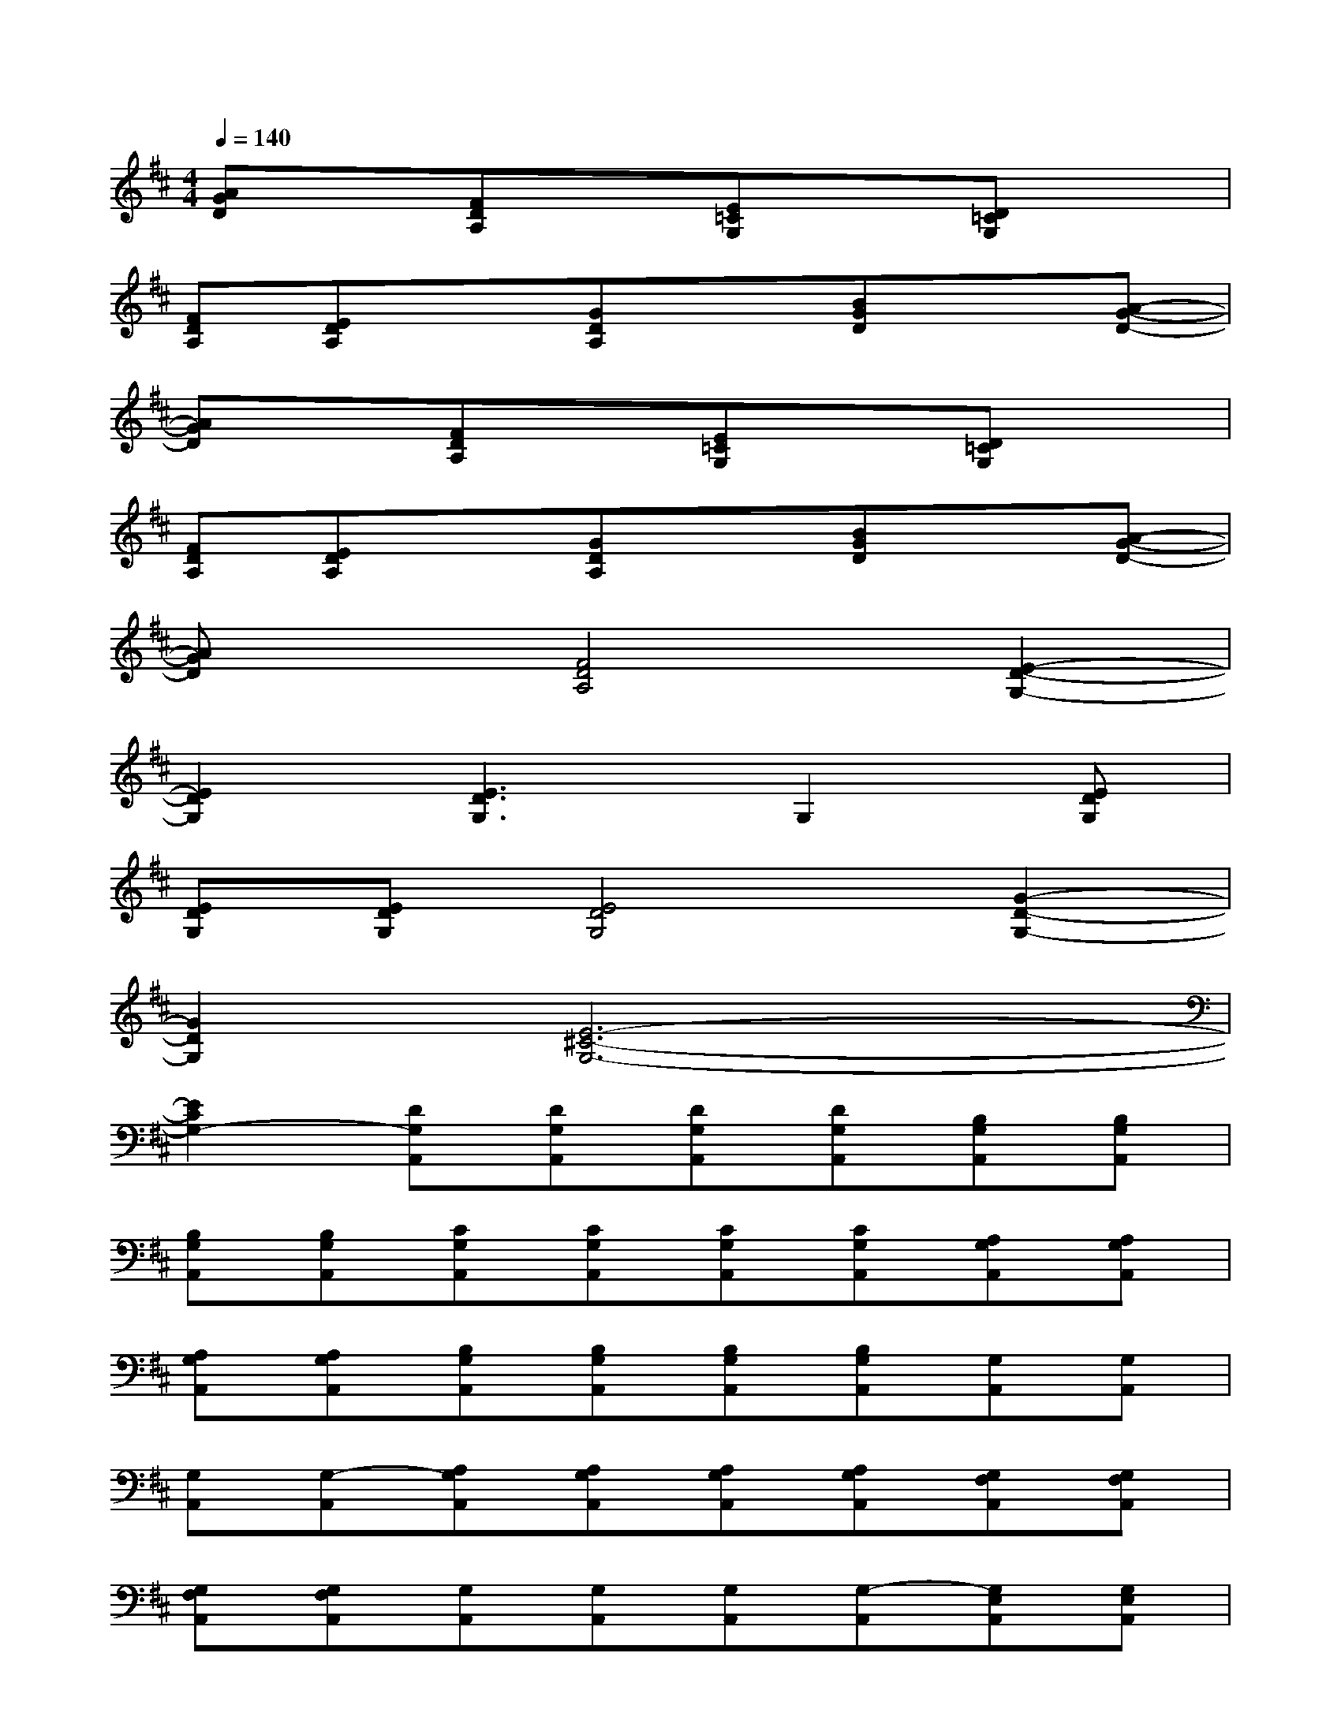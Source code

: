 X:1
T:
M:4/4
L:1/8
Q:1/4=140
K:D%2sharps
V:1
[AGD]x[FDA,]x[E=CG,]x[D=CG,]x|
[FDA,][EDA,]x[GDA,]x[BGD]x[A-G-D-]|
[AGD]x[FDA,]x[E=CG,]x[D=CG,]x|
[FDA,][EDA,]x[GDA,]x[BGD]x[A-G-D-]|
[AGD]x[F4D4A,4][E2-D2-G,2-]|
[E2D2G,2][E3D3G,3]G,2[EDG,]|
[EDG,][EDG,][E4D4G,4][G2-D2-G,2-]|
[G2D2G,2][E6-^C6-G,6-]|
[E2C2G,2-][DG,A,,][DG,A,,][DG,A,,][DG,A,,][B,G,A,,][B,G,A,,]|
[B,G,A,,][B,G,A,,][CG,A,,][CG,A,,][CG,A,,][CG,A,,][A,G,A,,][A,G,A,,]|
[A,G,A,,][A,G,A,,][B,G,A,,][B,G,A,,][B,G,A,,][B,G,A,,][G,A,,][G,A,,]|
[G,A,,][G,-A,,][A,G,A,,][A,G,A,,][A,G,A,,][A,G,A,,][G,F,A,,][G,F,A,,]|
[G,F,A,,][G,F,A,,][G,A,,][G,A,,][G,A,,][G,-A,,][G,E,A,,][G,E,A,,]|
[G,E,A,,][G,E,A,,][A,G,A,,][A,G,A,,][A,G,A,,][A,G,A,,][G,F,A,,][G,F,A,,]|
[G,F,A,,][G,F,A,,][G,A,,][G,A,,][G,A,,][G,-A,,][G,D,A,,][G,D,A,,]|
[G,D,A,,][G,D,A,,]x3/2[C/2E,/2][CE,][D3/2F,3/2][C/2E,/2][CE,]